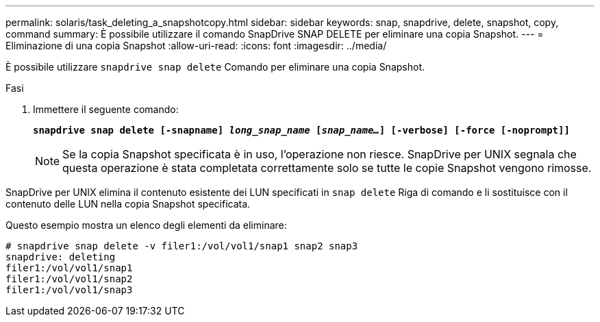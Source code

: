 ---
permalink: solaris/task_deleting_a_snapshotcopy.html 
sidebar: sidebar 
keywords: snap, snapdrive, delete, snapshot, copy, command 
summary: È possibile utilizzare il comando SnapDrive SNAP DELETE per eliminare una copia Snapshot. 
---
= Eliminazione di una copia Snapshot
:allow-uri-read: 
:icons: font
:imagesdir: ../media/


[role="lead"]
È possibile utilizzare `snapdrive snap delete` Comando per eliminare una copia Snapshot.

.Fasi
. Immettere il seguente comando:
+
`*snapdrive snap delete [-snapname] _long_snap_name_ [_snap_name..._] [-verbose] [-force [-noprompt]]*`

+

NOTE: Se la copia Snapshot specificata è in uso, l'operazione non riesce. SnapDrive per UNIX segnala che questa operazione è stata completata correttamente solo se tutte le copie Snapshot vengono rimosse.



SnapDrive per UNIX elimina il contenuto esistente dei LUN specificati in `snap delete` Riga di comando e li sostituisce con il contenuto delle LUN nella copia Snapshot specificata.

Questo esempio mostra un elenco degli elementi da eliminare:

[listing]
----
# snapdrive snap delete -v filer1:/vol/vol1/snap1 snap2 snap3
snapdrive: deleting
filer1:/vol/vol1/snap1
filer1:/vol/vol1/snap2
filer1:/vol/vol1/snap3
----